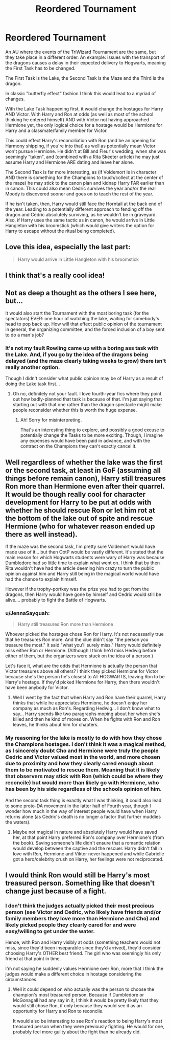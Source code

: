#+TITLE: Reordered Tournament

* Reordered Tournament
:PROPERTIES:
:Author: RowanWinterlace
:Score: 74
:DateUnix: 1617622539.0
:DateShort: 2021-Apr-05
:FlairText: Prompt
:END:
An AU where the events of the TriWizard Tournament are the same, but they take place in a different order. An example: issues with the transport of the dragons causes a delay in their expected delivery to Hogwarts, meaning the First Task has to be changed.

The First Task is the Lake, the Second Task is the Maze and the Third is the dragon.

In classic "butterfly effect" fashion I think this would lead to a myriad of changes.

With the Lake Task happening first, it would change the hostages for Harry AND Victor. With Harry and Ron at odds (as well as most of the school thinking he entered himself) AND with Victor not having approached Hermione yet, the only logical choice for a hostage would be Hermione for Harry and a classmate/family member for Victor.

This could effect Harry's reconciliation with Ron (and be an opening for Harmony shipping, if you're into that) as well as potentially mean Victor won't pursue Hermione. He didn't at Bill and Fleur's wedding, when she was seemingly "taken", and (combined with a Rita Skeeter article) he may just assume Harry and Hermione ARE dating and leave her alone.

The Second Task is far more interesting, as (if Voldemort is in character AND there is something for the Champions to touch/collect at the center of the maze) he may stick to the canon plan and kidnap Harry FAR earlier than in canon. This could also mean Cedric survives the year and/or the real Moody is discovered sooner and goes on to teach the rest of the year.

If he isn't taken, then, Harry would still face the Horntail at the back end of the year. Leading to a potentially different approach to fending off the dragon and Cedric absolutely surviving, as he wouldn't be in graveyard. Also, if Harry uses the same tactic as in canon, he would arrive in Little Hangleton with his broomstick (which would give writers the option for Harry to escape without the ritual being completed).


** Love this idea, especially the last part:

#+begin_quote
  Harry would arrive in Little Hangleton with his broomstick
#+end_quote
:PROPERTIES:
:Author: kaimkre1
:Score: 19
:DateUnix: 1617638259.0
:DateShort: 2021-Apr-05
:END:


** I think that's a really cool idea!
:PROPERTIES:
:Author: Dragonsrule18
:Score: 20
:DateUnix: 1617630569.0
:DateShort: 2021-Apr-05
:END:


** Not as deep a thought as the others I see here, but...

It would also start the Tournament with the most boring task (for the spectators) EVER: one hour of watching the lake, waiting for somebody's head to pop back up. How will that effect public opinion of the tournament in general, the organizing committee, and the forced inclusion of a boy sent to do a man's job?
:PROPERTIES:
:Author: JennaSayquah
:Score: 17
:DateUnix: 1617661480.0
:DateShort: 2021-Apr-06
:END:

*** It's not my fault Rowling came up with a boring ass task with the Lake. And, if you go by the idea of the dragons being delayed (and the maze clearly taking weeks to grow) there isn't really another option.

Though I didn't consider what public opinion may be of Harry as a result of doing the Lake task first...
:PROPERTIES:
:Author: RowanWinterlace
:Score: 14
:DateUnix: 1617661784.0
:DateShort: 2021-Apr-06
:END:

**** Oh no, definitely not your fault. I love fourth-year fics where they point out how badly-planned that task is because of that. I'm just saying that starting out with that one rather than the dragon spectacle might make people reconsider whether this is worth the huge expense.
:PROPERTIES:
:Author: JennaSayquah
:Score: 11
:DateUnix: 1617662338.0
:DateShort: 2021-Apr-06
:END:

***** Ah! Sorry for misinterpreting.

That's an interesting thing to explore, and possibly a good excuse to potentially change the Tasks to be more exciting. Though, I imagine any expenses would have been paid in advance, and with the contract on the Champions they can't exactly cancel it.
:PROPERTIES:
:Author: RowanWinterlace
:Score: 8
:DateUnix: 1617663013.0
:DateShort: 2021-Apr-06
:END:


** Well regardless of whether the lake was the first or the second task, at least in GoF (assuming all things before remain canon), Harry still treasures Ron more than Hermione even after their quarrel. It would be though really cool for character development for Harry to be put at odds with whether he should rescue Ron or let him rot at the bottom of the lake out of spite and rescue Hermione (who for whatever reason ended up there as well instead).

If the maze was the second task, I'm pretty sure Voldemort would have made use of it... but then OotP would be vastly different. It's stated that the main reason for which Hogwarts students were wary of Harry was because Dumbledore had so little time to explain what went on. I think that by then Rita wouldn't have had the article deeming him crazy to turn the public opinion against him and Harry still being in the magical world would have had the chance to explain himself.

However if the trophy-portkey was the prize you had to get from the dragons, then Harry would have gone by himself and Cedric would still be alive.... probably to fight the Battle of Hogwarts.
:PROPERTIES:
:Author: I_love_DPs
:Score: 6
:DateUnix: 1617649322.0
:DateShort: 2021-Apr-05
:END:

*** u/JennaSayquah:
#+begin_quote
  Harry still treasures Ron more than Hermione
#+end_quote

Whoever picked the hostages chose Ron for Harry. It's not necessarily true that he treasures Ron more. And the clue didn't say "the person you treasure the most." It said "what you'll surely miss." Harry would definitely miss either Ron or Hermione. (Although I think he'd miss Hedwig before either of them, but the organizers were stuck on the idea of a person.)

Let's face it, what are the odds that Hermione is actually the person that Victor treasures above all others? I think they picked Hermione for Victor because she's the person he's closest to AT HOGWARTS, leaving Ron to be Harry's hostage. If they'd picked Hermione for Harry, then there wouldn't have been anybody for Victor.
:PROPERTIES:
:Author: JennaSayquah
:Score: 7
:DateUnix: 1617682581.0
:DateShort: 2021-Apr-06
:END:

**** Well I went by the fact that when Harry and Ron have their quarrel, Harry thinks that while he appreciates Hermione, he doesn't enjoy her company as much as Ron's. Regarding Hedwig... I don't know what to say... Harry spends like two paragraphs moping about her when she's killed and then he kind of moves on. When he fights with Ron and Ron leaves, he thinks about him for chapters.
:PROPERTIES:
:Author: I_love_DPs
:Score: 0
:DateUnix: 1617688076.0
:DateShort: 2021-Apr-06
:END:


*** My reasoning for the lake is mostly to do with how they chose the Champions hostages. I don't think it was a magical method, as I sincerely doubt Cho and Hermione were truly the people Cedric and Victor valued most in the world, and more chosen due to proximity and how they clearly cared enough about them to be motivated to rescue them. Meaning that it is likely that observers may stick with Ron (which could be where they reconcile) but would more than likely go with Hermione, who has been by his side regardless of the schools opinion of him.

And the second task thing is exactly what I was thinking, it could also lead to some proto-DA movement in the latter half of Fourth year, though I wonder how much in the way of interest people would have when Harry returns alone (as Cedric's death is no longer a factor that further muddies the waters).
:PROPERTIES:
:Author: RowanWinterlace
:Score: 8
:DateUnix: 1617649740.0
:DateShort: 2021-Apr-05
:END:

**** Maybe not magical in nature and absolutely Harry would have saved her, at that point Harry preferred Ron's company over Hermione's (from the book). Saving someone's life didn't ensure that a romantic relation would develop between the captive and the rescuer. Harry didn't fall in love with Ron, Hermione and Viktor never happened and while Gabrielle got a hero/celebrity crush on Harry, her feelings were not reciprocated.
:PROPERTIES:
:Author: I_love_DPs
:Score: 0
:DateUnix: 1617654459.0
:DateShort: 2021-Apr-06
:END:


** I would think Ron would still be Harry's most treasured person. Something like that doesn't change just because of a fight.
:PROPERTIES:
:Author: naomide
:Score: 0
:DateUnix: 1617662930.0
:DateShort: 2021-Apr-06
:END:

*** I don't think the judges actually picked their most precious person (see Victor and Cedric, who likely have friends and/or family members they love more than Hermione and Cho) and likely picked people they clearly cared for and were easy/willing to get under the water.

Hence, with Ron and Harry visibly at odds (something teachers would not miss, since they'd been inseparable since they'd arrived), they'd consider choosing Harry's OTHER best friend. The girl who was seemingly his only friend at that point in time.

I'm not saying he suddenly values Hermione over Ron, more that I think the judges would make a different choice in hostage considering the circumstances.
:PROPERTIES:
:Author: RowanWinterlace
:Score: 11
:DateUnix: 1617663549.0
:DateShort: 2021-Apr-06
:END:

**** Well it could depend on who actually was the person to choose the champion's most treasured person. Because if Dumbledore or McGonagall had any say in it, I think it would be pretty likely that they would still chose Ron, if only because they would see it as an opportunity for Harry and Ron to reconcile.

It would also be interesting to see Ron's reaction to being Harry's most treasured person when they were previously fighting. He would for one, probably feel more guilty about the fight than he already did.
:PROPERTIES:
:Author: naomide
:Score: 3
:DateUnix: 1617664931.0
:DateShort: 2021-Apr-06
:END:
